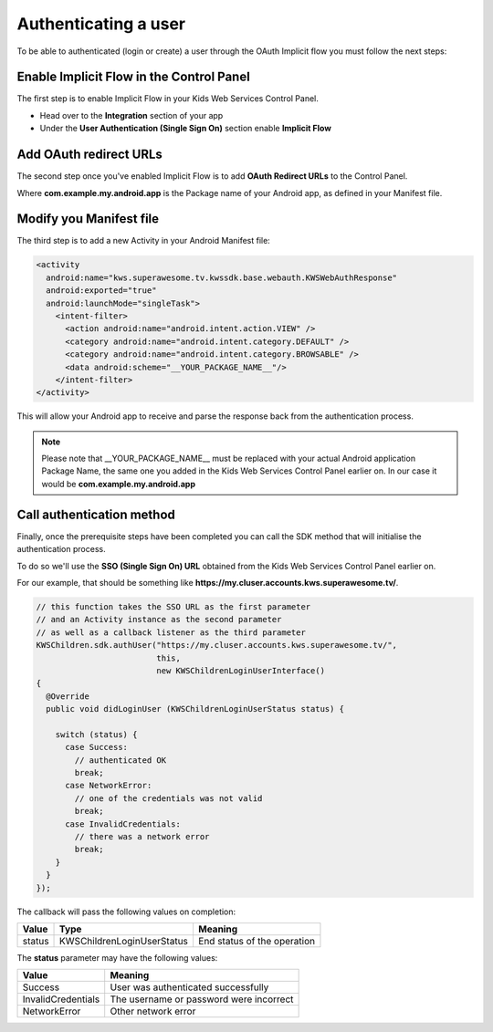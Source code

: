 Authenticating a user
=====================

To be able to authenticated (login or create) a user through the OAuth Implicit flow you must follow the next steps:

Enable Implicit Flow in the Control Panel
-----------------------------------------

The first step is to enable Implicit Flow in your Kids Web Services Control Panel.

- Head over to the **Integration** section of your app
- Under the **User Authentication (Single Sign On)** section enable **Implicit Flow**

.. image:: img/oauth_1.png

.. note: Please take a note of the **SSO (Single Sign On) URL** because you will need it later.

Add OAuth redirect URLs
-----------------------

The second step once you've enabled Implicit Flow is to add **OAuth Redirect URLs** to the Control Panel.

.. image:: img/oauth_2.png

Where **com.example.my.android.app** is the Package name of your Android app, as defined in your Manifest file.

Modify you Manifest file
------------------------

The third step is to add a new Activity in your Android Manifest file:

.. code-block:: xml

    <activity
      android:name="kws.superawesome.tv.kwssdk.base.webauth.KWSWebAuthResponse"
      android:exported="true"
      android:launchMode="singleTask">
        <intent-filter>
          <action android:name="android.intent.action.VIEW" />
          <category android:name="android.intent.category.DEFAULT" />
          <category android:name="android.intent.category.BROWSABLE" />
          <data android:scheme="__YOUR_PACKAGE_NAME__"/>
        </intent-filter>
    </activity>

This will allow your Android app to receive and parse the response back from the authentication process.

.. note:: Please note that __YOUR_PACKAGE_NAME__ must be replaced with your actual Android application Package Name, the same one you added in the Kids Web Services Control Panel earlier on. In our case it would be **com.example.my.android.app**

Call authentication method
--------------------------

Finally, once the prerequisite steps have been completed you can call the SDK method that will initialise the authentication process.

To do so we'll use the **SSO (Single Sign On) URL** obtained from the Kids Web Services Control Panel earlier on.

For our example, that should be something like **https://my.cluser.accounts.kws.superawesome.tv/**.

.. code-block:: java

    // this function takes the SSO URL as the first parameter
    // and an Activity instance as the second parameter
    // as well as a callback listener as the third parameter
    KWSChildren.sdk.authUser("https://my.cluser.accounts.kws.superawesome.tv/",
                             this,
                             new KWSChildrenLoginUserInterface()
    {
      @Override
      public void didLoginUser (KWSChildrenLoginUserStatus status) {

        switch (status) {
          case Success:
            // authenticated OK
            break;
          case NetworkError:
            // one of the credentials was not valid
            break;
          case InvalidCredentials:
            // there was a network error
            break;
        }
      }
    });

The callback will pass the following values on completion:

====== ========================== ======
Value  Type                       Meaning
====== ========================== ======
status KWSChildrenLoginUserStatus End status of the operation
====== ========================== ======

The **status** parameter may have the following values:

================== ======
Value              Meaning
================== ======
Success            User was authenticated successfully
InvalidCredentials The username or password were incorrect
NetworkError       Other network error
================== ======
